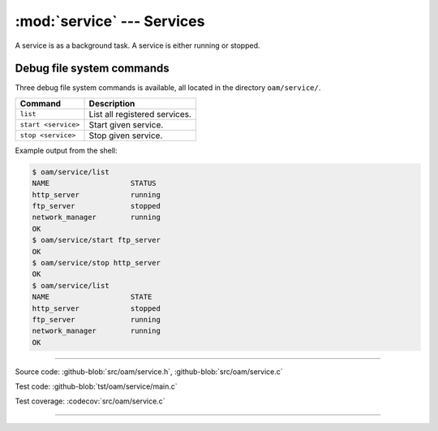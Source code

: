 :mod:`service` --- Services
===========================

.. module:: service
   :synopsis: services.

A service is as a background task. A service is either running or
stopped.

Debug file system commands
--------------------------

Three debug file system commands is available, all located in the
directory ``oam/service/``.

+-------------------------------+-----------------------------------------------------------------+
|  Command                      | Description                                                     |
+===============================+=================================================================+
|  ``list``                     | List all registered services.                                   |
+-------------------------------+-----------------------------------------------------------------+
|  ``start <service>``          | Start given service.                                            |
+-------------------------------+-----------------------------------------------------------------+
|  ``stop <service>``           | Stop given service.                                             |
+-------------------------------+-----------------------------------------------------------------+

Example output from the shell:

.. code-block:: text

   $ oam/service/list
   NAME                   STATUS
   http_server            running
   ftp_server             stopped
   network_manager        running
   OK
   $ oam/service/start ftp_server
   OK
   $ oam/service/stop http_server
   OK
   $ oam/service/list
   NAME                   STATE
   http_server            stopped
   ftp_server             running
   network_manager        running
   OK

----------------------------------------------

Source code: :github-blob:`src/oam/service.h`, :github-blob:`src/oam/service.c`

Test code: :github-blob:`tst/oam/service/main.c`

Test coverage: :codecov:`src/oam/service.c`

----------------------------------------------

.. doxygenfile:: oam/service.h
   :project: simba
